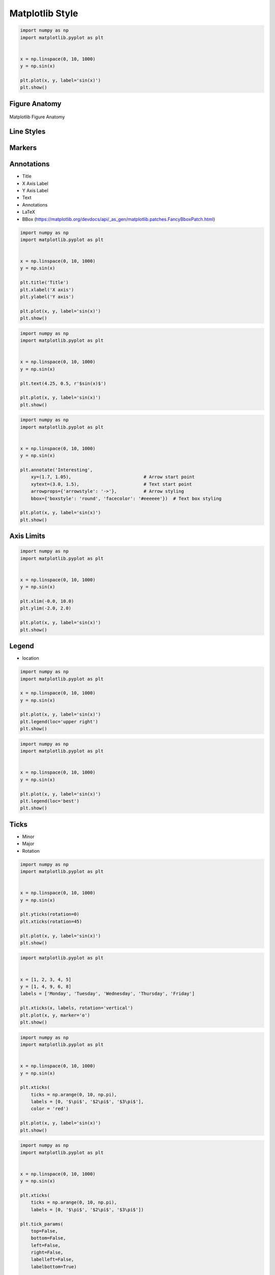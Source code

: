 ****************
Matplotlib Style
****************


.. code-block:: python

    import numpy as np
    import matplotlib.pyplot as plt


    x = np.linspace(0, 10, 1000)
    y = np.sin(x)

    plt.plot(x, y, label='sin(x)')
    plt.show()


Figure Anatomy
==============
.. figure:: img/matplotlib-figure-anatomy.png
    :width: 75%
    :align: center

    Matplotlib Figure Anatomy


Line Styles
===========
.. figure:: img/matplotlib-style-line.png
    :width: 75%
    :align: center


Markers
=======
.. figure:: img/matplotlib-style-markers-filled.png
    :width: 75%
    :align: center

.. figure:: img/matplotlib-style-markers-unfilled.png
    :width: 75%
    :align: center


Annotations
===========
* Title
* X Axis Label
* Y Axis Label
* Text
* Annotations
* LaTeX
* BBox (https://matplotlib.org/devdocs/api/_as_gen/matplotlib.patches.FancyBboxPatch.html)

.. code-block:: python

    import numpy as np
    import matplotlib.pyplot as plt


    x = np.linspace(0, 10, 1000)
    y = np.sin(x)

    plt.title('Title')
    plt.xlabel('X axis')
    plt.ylabel('Y axis')

    plt.plot(x, y, label='sin(x)')
    plt.show()

.. code-block:: python

    import numpy as np
    import matplotlib.pyplot as plt


    x = np.linspace(0, 10, 1000)
    y = np.sin(x)

    plt.text(4.25, 0.5, r'$sin(x)$')

    plt.plot(x, y, label='sin(x)')
    plt.show()

.. code-block:: python

    import numpy as np
    import matplotlib.pyplot as plt


    x = np.linspace(0, 10, 1000)
    y = np.sin(x)

    plt.annotate('Interesting',
        xy=(1.7, 1.05),                           # Arrow start point
        xytext=(3.0, 1.5),                        # Text start point
        arrowprops={'arrowstyle': '->'},          # Arrow styling
        bbox={'boxstyle': 'round', 'facecolor': '#eeeeee'})  # Text box styling

    plt.plot(x, y, label='sin(x)')
    plt.show()


Axis Limits
===========
.. code-block:: python

    import numpy as np
    import matplotlib.pyplot as plt


    x = np.linspace(0, 10, 1000)
    y = np.sin(x)

    plt.xlim(-0.0, 10.0)
    plt.ylim(-2.0, 2.0)

    plt.plot(x, y, label='sin(x)')
    plt.show()


Legend
======
* location

.. code-block:: python

    import numpy as np
    import matplotlib.pyplot as plt

    x = np.linspace(0, 10, 1000)
    y = np.sin(x)

    plt.plot(x, y, label='sin(x)')
    plt.legend(loc='upper right')
    plt.show()

.. code-block:: python

    import numpy as np
    import matplotlib.pyplot as plt


    x = np.linspace(0, 10, 1000)
    y = np.sin(x)

    plt.plot(x, y, label='sin(x)')
    plt.legend(loc='best')
    plt.show()


Ticks
=====
* Minor
* Major
* Rotation

.. code-block:: python

    import numpy as np
    import matplotlib.pyplot as plt


    x = np.linspace(0, 10, 1000)
    y = np.sin(x)

    plt.yticks(rotation=0)
    plt.xticks(rotation=45)

    plt.plot(x, y, label='sin(x)')
    plt.show()

.. code-block:: python

    import matplotlib.pyplot as plt


    x = [1, 2, 3, 4, 5]
    y = [1, 4, 9, 6, 8]
    labels = ['Monday', 'Tuesday', 'Wednesday', 'Thursday', 'Friday']

    plt.xticks(x, labels, rotation='vertical')
    plt.plot(x, y, marker='o')
    plt.show()

.. code-block:: python

    import numpy as np
    import matplotlib.pyplot as plt


    x = np.linspace(0, 10, 1000)
    y = np.sin(x)

    plt.xticks(
        ticks = np.arange(0, 10, np.pi),
        labels = [0, '$\pi$', '$2\pi$', '$3\pi$'],
        color = 'red')

    plt.plot(x, y, label='sin(x)')
    plt.show()

.. code-block:: python

    import numpy as np
    import matplotlib.pyplot as plt


    x = np.linspace(0, 10, 1000)
    y = np.sin(x)

    plt.xticks(
        ticks = np.arange(0, 10, np.pi),
        labels = [0, '$\pi$', '$2\pi$', '$3\pi$'])

    plt.tick_params(
        top=False,
        bottom=False,
        left=False,
        right=False,
        labelleft=False,
        labelbottom=True)

    plt.plot(x, y, label='sin(x)')
    plt.show()

.. code-block:: python

    import numpy as np
    import matplotlib.pyplot as plt


    x = np.linspace(0, 10, 1000)
    y = np.sin(x)
    labels = [0, '$\pi$', '$2\pi$', '$3\pi$']
    major_ticks = np.arange(0, 10, np.pi)
    minor_ticks = np.arange(0, 10, 1)

    ax = plt.gca() # get current axes
    ax.set_xticks(major_ticks)
    ax.set_xticks(minor_ticks, minor=True)
    ax.set_xticklabels(labels)
    ax.set_yticks(major_ticks)
    ax.set_yticks(minor_ticks, minor=True)
    ax.tick_params(which='major', width=2, length=8, color='red')
    ax.tick_params(which='minor', width=0.5, length=4, color='#00000088')
    ax.set_xlim(-0.0, 10.0)
    ax.set_ylim(-2, 2)

    plt.plot(x, y, label='sin(x)')
    plt.show()

Spines
======
.. code-block:: python

    import numpy as np
    import matplotlib.pyplot as plt


    x = np.linspace(0, 10, 1000)
    y = np.sin(x)

    ax = plt.gca()
    ax.spines['right'].set_visible(False)
    ax.spines['top'].set_visible(False)
    ax.spines['bottom'].set_visible(False)
    ax.spines['left'].set_visible(False)

    plt.plot(x, y, label='sin(x)')
    plt.show()

.. code-block:: python

    import numpy as np
    import matplotlib.pyplot as plt


    x = np.linspace(0, 10, 1000)
    y = np.sin(x)

    ax = plt.gca()
    ax.spines['right'].set_visible(False)
    ax.spines['top'].set_visible(False)
    ax.spines['bottom'].set_visible(False)
    ax.spines['left'].set_visible(False)

    plt.tick_params(
        top=False,
        bottom=False,
        left=False,
        right=False,
        labelleft=True,
        labelbottom=True)

    plt.plot(x, y, label='sin(x)')
    plt.show()


Grid
====
.. code-block:: python

    import numpy as np
    import matplotlib.pyplot as plt


    x = np.linspace(0, 10, 1000)
    y = np.sin(x)

    plt.grid(True)

    plt.plot(x, y, label='sin(x)')
    plt.show()

.. code-block:: python

    import numpy as np
    import matplotlib.pyplot as plt


    x = np.linspace(0, 10, 1000)
    y = np.sin(x)

    plt.grid(alpha=0.2)

    plt.plot(x, y, label='sin(x)')
    plt.show()

.. code-block:: python

    import numpy as np
    import matplotlib.pyplot as plt


    x = np.linspace(0, 10, 1000)
    y = np.sin(x)
    major_ticks = np.arange(0, 10, np.pi)
    minor_ticks = np.arange(0, 10, 1)

    ax = plt.gca()  # get current axes
    ax.set_xticks(major_ticks)
    ax.set_xticks(minor_ticks, minor=True)
    ax.set_xticklabels([0, '$\pi$', '$2\pi$', '$3\pi$'])
    ax.set_yticks(major_ticks)
    ax.set_yticks(minor_ticks, minor=True)
    ax.tick_params(which='major', width=2, length=8, color='red')
    ax.tick_params(which='minor', width=0.5, length=4, color='#00000088')
    ax.set_xlim(-0.0, 10.0)
    ax.set_ylim(-2, 2)
    ax.grid(which='minor', alpha=0.2)
    ax.grid(which='major', alpha=0.8, color='red')

    plt.plot(x, y, label='sin(x)')
    plt.show()


Trend Line
==========
.. code-block:: python

    import numpy as np
    import matplotlib.pyplot as plt


    x = [1, 3, 5, 7, 9]
    y = [2, 3, 4, 3, 4]

    # calculate the trendline
    model = np.polyfit(x, y, 1)
    trend = np.poly1d(model)

    plt.plot(x, y, label='data')
    plt.plot(x, trend(x), color='red', linestyle='--', label='trend')
    plt.show()

.. code-block:: python

    import numpy as np
    import matplotlib.pyplot as plt


    x = np.linspace(0, 10, 1000)
    y = np.sin(x)

    model = np.polyfit(x, y, 5)
    trend = np.poly1d(model)

    plt.plot(x, y, label='sin(x)')
    plt.plot(x, trend(x), color='red', linestyle='--', label='trend')
    plt.show()



Styles
======
.. code-block:: python

    import matplotlib.pyplot as plt


    print(plt.style.available)
    # ['Solarize_Light2', '_classic_test_patch', 'bmh', 'classic', 'dark_background', 'fast', 'fivethirtyeight',
    #  'ggplot', 'grayscale', 'seaborn', 'seaborn-bright', 'seaborn-colorblind', 'seaborn-dark',
    #  'seaborn-dark-palette', 'seaborn-darkgrid', 'seaborn-deep', 'seaborn-muted', 'seaborn-notebook',
    #  'seaborn-paper', 'seaborn-pastel', 'seaborn-poster', 'seaborn-talk', 'seaborn-ticks', 'seaborn-white',
    #  'seaborn-whitegrid', 'tableau-colorblind10']

.. code-block:: python

    import matplotlib.pyplot as plt


    x = np.linspace(0, 10, 1000)
    y = np.sin(x)

    plt.style.use('fivethirtyeight')

    plt.plot(x, y, label='sin(x)')
    plt.show()

